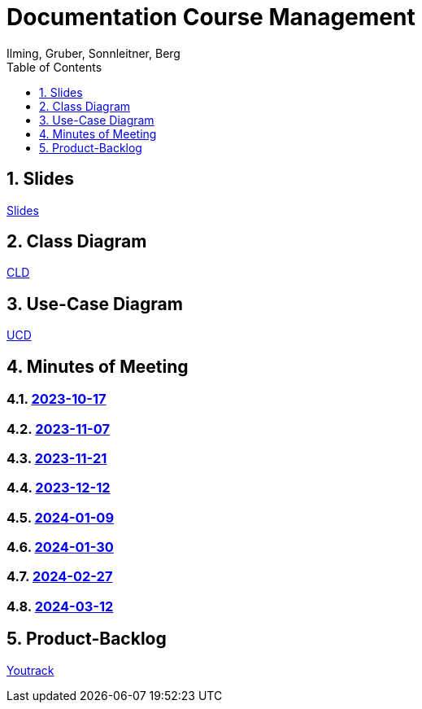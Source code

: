 = Documentation Course Management
Ilming, Gruber, Sonnleitner, Berg
:toc: left
:sectnums:
:toclevels: 1
:table-caption:
:linkattrs:
ifndef::imagesdir[:imagesdir: images]

== Slides
https://2324-4bhif-syp.github.io/2324-4bhif-syp-project-kurstermine/slides/slide.html[Slides]

== Class Diagram
https://2324-4bhif-syp.github.io/2324-4bhif-syp-project-kurstermine/cld[CLD]

== Use-Case Diagram
https://2324-4bhif-syp.github.io/2324-4bhif-syp-project-kurstermine/ucd[UCD]

== Minutes of Meeting
=== https://2324-4bhif-syp.github.io/2324-4bhif-syp-project-kurstermine/mom/2023-10-17[2023-10-17]

=== https://2324-4bhif-syp.github.io/2324-4bhif-syp-project-kurstermine/mom/2023-11-07[2023-11-07]

=== https://2324-4bhif-syp.github.io/2324-4bhif-syp-project-kurstermine/mom/2023-11-21[2023-11-21]

=== https://2324-4bhif-syp.github.io/2324-4bhif-syp-project-kurstermine/mom/2023-12-12[2023-12-12]

=== https://2324-4bhif-syp.github.io/2324-4bhif-syp-project-kurstermine/mom/2024-01-09[2024-01-09]

=== https://2324-4bhif-syp.github.io/2324-4bhif-syp-project-kurstermine/mom/2024-01-30[2024-01-30]

=== https://2324-4bhif-syp.github.io/2324-4bhif-syp-project-kurstermine/mom/2024-02-27[2024-02-27]

=== https://2324-4bhif-syp.github.io/2324-4bhif-syp-project-kurstermine/mom/2024-03-12[2024-03-12]

== Product-Backlog
link:https://vm81.htl-leonding.ac.at/agiles/99-373/current[Youtrack]
